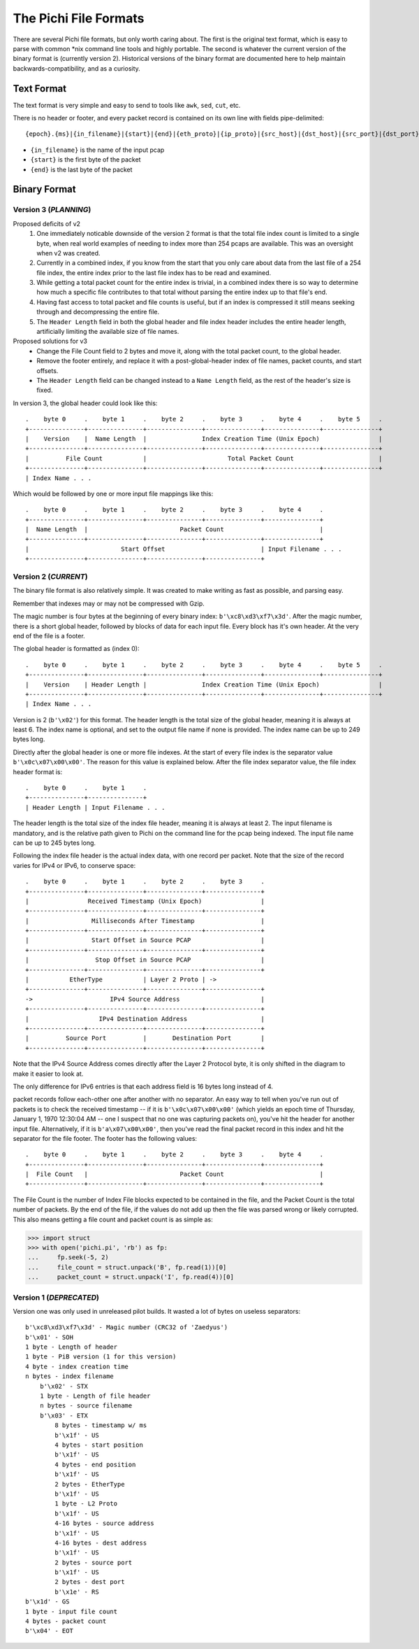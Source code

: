 ======================
The Pichi File Formats
======================

There are several Pichi file formats, but only worth caring about. The first is the original text format, which
is easy to parse with common \*nix command line tools and highly portable. The second is whatever the current version
of the binary format is (currently version 2). Historical versions of the binary format are documented here to help
maintain backwards-compatibility, and as a curiosity.


-----------
Text Format
-----------

The text format is very simple and easy to send to tools like ``awk``, ``sed``, ``cut``, etc.

There is no header or footer, and every packet record is contained on its own line with fields pipe-delimited::

   {epoch}.{ms}|{in_filename}|{start}|{end}|{eth_proto}|{ip_proto}|{src_host}|{dst_host}|{src_port}|{dst_port}\n

- ``{in_filename}`` is the name of the input pcap
- ``{start}`` is the first byte of the packet
- ``{end}`` is the last byte of the packet


-------------
Binary Format
-------------


~~~~~~~~~~~~~~~~~~~~~~
Version 3 (*PLANNING*)
~~~~~~~~~~~~~~~~~~~~~~

Proposed deficits of v2
 1. One immediately noticable downside of the version 2 format is that the total file index count is limited to a single
    byte, when real world examples of needing to index more than 254 pcaps are available. This was an oversight when v2
    was created.
 2. Currently in a combined index, if you know from the start that you only care about data from the last file of a 254
    file index, the entire index prior to the last file index has to be read and examined.
 3. While getting a total packet count for the entire index is trivial, in a combined index there is so way to determine
    how much a specific file contributes to that total without parsing the entire index up to that file's end.
 4. Having fast access to total packet and file counts is useful, but if an index is compressed it still means
    seeking through and decompressing the entire file.
 5. The ``Header Length`` field in both the global header and file index header includes the entire header length,
    artificially limiting the available size of file names.

Proposed solutions for v3
 - Change the File Count field to 2 bytes and move it, along with the total packet count, to the global header.
 - Remove the footer entirely, and replace it with a post-global-header index of file names, packet counts, and start
   offsets.
 - The ``Header Length`` field can be changed instead to a ``Name Length`` field, as the rest of the header's
   size is fixed.

In version 3, the global header could look like this::

   .    byte 0     .    byte 1     .    byte 2     .    byte 3     .    byte 4     .    byte 5     .
   +---------------+---------------+---------------+---------------+---------------+---------------+
   |    Version    |  Name Length  |               Index Creation Time (Unix Epoch)                |
   +---------------+---------------+---------------+---------------+---------------+---------------+
   |          File Count           |                      Total Packet Count                       |
   +---------------+---------------+---------------+---------------+---------------+---------------+
   | Index Name . . .

Which would be followed by one or more input file mappings like this::

   .    byte 0     .    byte 1     .    byte 2     .    byte 3     .    byte 4     .
   +---------------+---------------+---------------+---------------+---------------+
   |  Name Length  |                         Packet Count                          |
   +---------------+---------------+---------------+---------------+---------------+
   |                         Start Offset                          | Input Filename . . .
   +---------------+---------------+---------------+---------------+


~~~~~~~~~~~~~~~~~~~~~
Version 2 (*CURRENT*)
~~~~~~~~~~~~~~~~~~~~~

The binary file format is also relatively simple. It was created to make writing as fast as possible, and parsing easy.

Remember that indexes may or may not be compressed with Gzip.

The magic number is four bytes at the beginning of every binary index: ``b'\xc8\xd3\xf7\x3d'``. After the magic number,
there is a short global header, followed by blocks of data for each input file. Every block has it's own header. At the
very end of the file is a footer.

The global header is formatted as (index 0)::

   .    byte 0     .    byte 1     .    byte 2     .    byte 3     .    byte 4     .    byte 5     .
   +---------------+---------------+---------------+---------------+---------------+---------------+
   |    Version    | Header Length |               Index Creation Time (Unix Epoch)                |
   +---------------+---------------+---------------+---------------+---------------+---------------+
   | Index Name . . .

Version is 2 (``b'\x02'``) for this format. The header length is the total size of the global header, meaning it is
always at least 6. The index name is optional, and set to the output file name if none is provided. The index name can
be up to 249 bytes long.

Directly after the global header is one or more file indexes. At the start of every file index is the separator value
``b'\x0c\x07\x00\x00'``. The reason for this value is explained below. After the file index separator value, the file
index header format is::

   .    byte 0     .    byte 1     .
   +---------------+---------------+
   | Header Length | Input Filename . . .

The header length is the total size of the index file header, meaning it is always at least 2. The input filename is
mandatory, and is the relative path given to Pichi on the command line for the pcap being indexed. The input file name
can be up to 245 bytes long.

Following the index file header is the actual index data, with one record per packet. Note that the size of the
record varies for IPv4 or IPv6, to conserve space::

   .    byte 0     .    byte 1     .    byte 2     .    byte 3     .
   +---------------+---------------+---------------+---------------+
   |                Received Timestamp (Unix Epoch)                |
   +---------------+---------------+---------------+---------------+
   |                 Milliseconds After Timestamp                  |
   +---------------+---------------+---------------+---------------+
   |                 Start Offset in Source PCAP                   |
   +---------------+---------------+---------------+---------------+
   |                  Stop Offset in Source PCAP                   |
   +---------------+---------------+---------------+---------------+
   |           EtherType           | Layer 2 Proto | ->
   +---------------+---------------+---------------+---------------+
   ->                     IPv4 Source Address                      |
   +---------------+---------------+---------------+---------------+
   |                   IPv4 Destination Address                    |
   +---------------+---------------+---------------+---------------+
   |          Source Port          |       Destination Port        |
   +---------------+---------------+---------------+---------------+

Note that the IPv4 Source Address comes directly after the Layer 2 Protocol byte, it is only shifted in the diagram to
make it easier to look at.

The only difference for IPv6 entries is that each address field is 16 bytes long instead of 4.

packet records follow each-other one after another with no separator. An easy way to tell when you've run out of packets
is to check the received timestamp -- if it is ``b'\x0c\x07\x00\x00'`` (which yields an epoch time of Thursday,
January 1, 1970 12:30:04 AM -- one I suspect that no one was capturing packets on), you've hit the header for another
input file. Alternatively, if it is ``b'a\x07\x00\x00'``, then you've read the final packet record in this index
and hit the separator for the file footer. The footer has the following values::

   .    byte 0     .    byte 1     .    byte 2     .    byte 3     .    byte 4     .
   +---------------+---------------+---------------+---------------+---------------+
   |  File Count   |                         Packet Count                          |
   +---------------+---------------+---------------+---------------+---------------+

The File Count is the number of Index File blocks expected to be contained in the file, and the Packet Count is the
total number of packets. By the end of the file, if the values do not add up then the file was parsed wrong or likely
corrupted. This also means getting a file count and packet count is as simple as:

>>> import struct
>>> with open('pichi.pi', 'rb') as fp:
...     fp.seek(-5, 2)
...     file_count = struct.unpack('B', fp.read(1))[0]
...     packet_count = struct.unpack('I', fp.read(4))[0]


~~~~~~~~~~~~~~~~~~~~~~~~
Version 1 (*DEPRECATED*)
~~~~~~~~~~~~~~~~~~~~~~~~

Version one was only used in unreleased pilot builds. It wasted a lot of bytes on useless separators::

    b'\xc8\xd3\xf7\x3d' - Magic number (CRC32 of 'Zaedyus')
    b'\x01' - SOH
    1 byte - Length of header
    1 byte - PiB version (1 for this version)
    4 byte - index creation time
    n bytes - index filename
        b'\x02' - STX
        1 byte - Length of file header
        n bytes - source filename
        b'\x03' - ETX
            8 bytes - timestamp w/ ms
            b'\x1f' - US
            4 bytes - start position
            b'\x1f' - US
            4 bytes - end position
            b'\x1f' - US
            2 bytes - EtherType
            b'\x1f' - US
            1 byte - L2 Proto
            b'\x1f' - US
            4-16 bytes - source address
            b'\x1f' - US
            4-16 bytes - dest address
            b'\x1f' - US
            2 bytes - source port
            b'\x1f' - US
            2 bytes - dest port
            b'\x1e' - RS
    b'\x1d' - GS
    1 byte - input file count
    4 bytes - packet count
    b'\x04' - EOT
